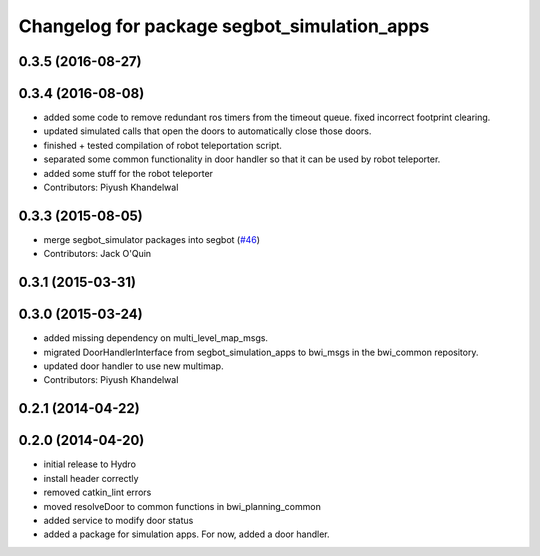 ^^^^^^^^^^^^^^^^^^^^^^^^^^^^^^^^^^^^^^^^^^^^
Changelog for package segbot_simulation_apps
^^^^^^^^^^^^^^^^^^^^^^^^^^^^^^^^^^^^^^^^^^^^

0.3.5 (2016-08-27)
------------------

0.3.4 (2016-08-08)
------------------
* added some code to remove redundant ros timers from the timeout queue. fixed incorrect footprint clearing.
* updated simulated calls that open the doors to automatically close those doors.
* finished + tested compilation of robot teleportation script.
* separated some common functionality in door handler so that it can be used by robot teleporter.
* added some stuff for the robot teleporter
* Contributors: Piyush Khandelwal

0.3.3 (2015-08-05)
------------------
* merge segbot_simulator packages into segbot (`#46 <https://github.com/utexas-bwi/segbot/issues/46>`_)
* Contributors: Jack O'Quin

0.3.1 (2015-03-31)
------------------

0.3.0 (2015-03-24)
------------------
* added missing dependency on multi_level_map_msgs.
* migrated DoorHandlerInterface from segbot_simulation_apps to bwi_msgs in the bwi_common repository.
* updated door handler to use new multimap.
* Contributors: Piyush Khandelwal

0.2.1 (2014-04-22)
------------------

0.2.0 (2014-04-20)
------------------
* initial release to Hydro
* install header correctly
* removed catkin_lint errors
* moved resolveDoor to common functions in bwi_planning_common
* added service to modify door status
* added a package for simulation apps. For now, added a door handler.
